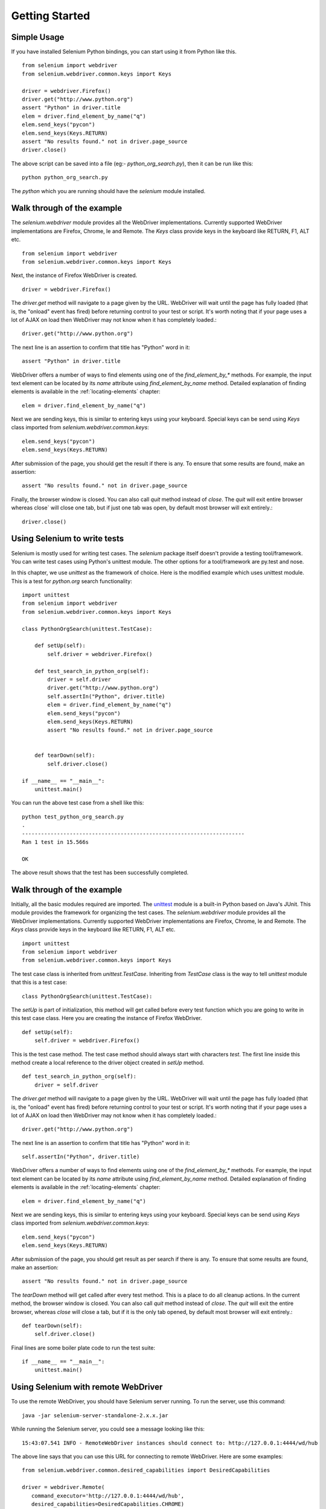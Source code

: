 .. _getting-started:

Getting Started
---------------

Simple Usage
~~~~~~~~~~~~

If you have installed Selenium Python bindings, you can start using it
from Python like this.

::

  from selenium import webdriver
  from selenium.webdriver.common.keys import Keys

  driver = webdriver.Firefox()
  driver.get("http://www.python.org")
  assert "Python" in driver.title
  elem = driver.find_element_by_name("q")
  elem.send_keys("pycon")
  elem.send_keys(Keys.RETURN)
  assert "No results found." not in driver.page_source
  driver.close()

The above script can be saved into a file (eg:-
`python_org_search.py`), then it can be run like this::

  python python_org_search.py

The `python` which you are running should have the `selenium` module
installed.

Walk through of the example
~~~~~~~~~~~~~~~~~~~~~~~~~~~

The `selenium.webdriver` module provides all the WebDriver
implementations.  Currently supported WebDriver implementations are
Firefox, Chrome, Ie and Remote.  The `Keys` class provide keys in the
keyboard like RETURN, F1, ALT etc.

::

  from selenium import webdriver
  from selenium.webdriver.common.keys import Keys

Next, the instance of Firefox WebDriver is created.

::

  driver = webdriver.Firefox()

The `driver.get` method will navigate to a page given by the URL.
WebDriver will wait until the page has fully loaded (that is, the
"onload" event has fired) before returning control to your test or
script.  It's worth noting that if your page uses a lot of AJAX on
load then WebDriver may not know when it has completely loaded.::

  driver.get("http://www.python.org")

The next line is an assertion to confirm that title has "Python" word
in it::

  assert "Python" in driver.title

WebDriver offers a number of ways to find elements using one of the
`find_element_by_*` methods.  For example, the input text element can
be located by its `name` attribute using `find_element_by_name`
method.  Detailed explanation of finding elements is available in the
:ref:`locating-elements` chapter::

  elem = driver.find_element_by_name("q")

Next we are sending keys, this is similar to entering keys using your
keyboard.  Special keys can be send using `Keys` class imported from
`selenium.webdriver.common.keys`::

  elem.send_keys("pycon")
  elem.send_keys(Keys.RETURN)

After submission of the page, you should get the result if there is any.
To ensure that some results are found, make an assertion::

  assert "No results found." not in driver.page_source

Finally, the browser window is closed.  You can also call `quit`
method instead of `close`.  The `quit` will exit entire browser whereas
close` will close one tab, but if just one tab was open, by default most
browser will exit entirely.::

  driver.close()


Using Selenium to write tests
~~~~~~~~~~~~~~~~~~~~~~~~~~~~~

Selenium is mostly used for writing test cases.  The `selenium`
package itself doesn't provide a testing tool/framework.  You can
write test cases using Python's unittest module.  The other options for
a tool/framework are py.test and nose.

In this chapter, we use `unittest` as the framework of choice.  Here
is the modified example which uses unittest module.  This is a test
for `python.org` search functionality::

  import unittest
  from selenium import webdriver
  from selenium.webdriver.common.keys import Keys

  class PythonOrgSearch(unittest.TestCase):

      def setUp(self):
          self.driver = webdriver.Firefox()

      def test_search_in_python_org(self):
          driver = self.driver
          driver.get("http://www.python.org")
          self.assertIn("Python", driver.title)
          elem = driver.find_element_by_name("q")
          elem.send_keys("pycon")
          elem.send_keys(Keys.RETURN)
          assert "No results found." not in driver.page_source
          

      def tearDown(self):
          self.driver.close()

  if __name__ == "__main__":
      unittest.main()


You can run the above test case from a shell like this::

  python test_python_org_search.py
  .
  ----------------------------------------------------------------------
  Ran 1 test in 15.566s

  OK

The above result shows that the test has been successfully
completed.


Walk through of the example
~~~~~~~~~~~~~~~~~~~~~~~~~~~

Initially, all the basic modules required are imported.  The `unittest
<http://docs.python.org/library/unittest.html>`_ module is a built-in
Python based on Java's JUnit.  This module provides the framework for
organizing the test cases.  The `selenium.webdriver` module provides
all the WebDriver implementations.  Currently supported WebDriver
implementations are Firefox, Chrome, Ie and Remote.  The `Keys` class
provide keys in the keyboard like RETURN, F1, ALT etc.

::

  import unittest
  from selenium import webdriver
  from selenium.webdriver.common.keys import Keys

The test case class is inherited from `unittest.TestCase`.
Inheriting from `TestCase` class is the way to tell `unittest` module
that this is a test case::

  class PythonOrgSearch(unittest.TestCase):


The `setUp` is part of initialization, this method will get called
before every test function which you are going to write in this test
case class.  Here you are creating the instance of Firefox WebDriver.

::

      def setUp(self):
          self.driver = webdriver.Firefox()

This is the test case method. The test case method should always start
with characters `test`.  The first line inside this method create a
local reference to the driver object created in `setUp` method.

::

      def test_search_in_python_org(self):
          driver = self.driver

The `driver.get` method will navigate to a page given by the URL.
WebDriver will wait until the page has fully loaded (that is, the
"onload" event has fired) before returning control to your test or
script.  It's worth noting that if your page uses a lot of AJAX on
load then WebDriver may not know when it has completely loaded.::

          driver.get("http://www.python.org")

The next line is an assertion to confirm that title has "Python" word
in it::

          self.assertIn("Python", driver.title)


WebDriver offers a number of ways to find elements using one of the
`find_element_by_*` methods.  For example, the input text element can
be located by its `name` attribute using `find_element_by_name`
method.  Detailed explanation of finding elements is available in the
:ref:`locating-elements` chapter::

          elem = driver.find_element_by_name("q")

Next we are sending keys, this is similar to entering keys using your
keyboard.  Special keys can be send using `Keys` class imported from
`selenium.webdriver.common.keys`::

          elem.send_keys("pycon")
          elem.send_keys(Keys.RETURN)

After submission of the page, you should get result as per search if
there is any.  To ensure that some results are found, make an
assertion::

  assert "No results found." not in driver.page_source

The `tearDown` method will get called after every test method.  This
is a place to do all cleanup actions.  In the current method, the
browser window is closed.  You can also call `quit` method instead of
`close`.  The `quit` will exit the entire browser, whereas `close`
will close a tab, but if it is the only tab opened, by default most
browser will exit entirely.::

      def tearDown(self):
          self.driver.close()

Final lines are some boiler plate code to run the test suite::

  if __name__ == "__main__":
      unittest.main()

.. _selenium-remote-webdriver:

Using Selenium with remote WebDriver
~~~~~~~~~~~~~~~~~~~~~~~~~~~~~~~~~~~~

To use the remote WebDriver, you should have Selenium server running.
To run the server, use this command::

  java -jar selenium-server-standalone-2.x.x.jar

While running the Selenium server, you could see a message looking like
this::

  15:43:07.541 INFO - RemoteWebDriver instances should connect to: http://127.0.0.1:4444/wd/hub

The above line says that you can use this URL for connecting to
remote WebDriver.  Here are some examples::

  from selenium.webdriver.common.desired_capabilities import DesiredCapabilities

  driver = webdriver.Remote(
     command_executor='http://127.0.0.1:4444/wd/hub',
     desired_capabilities=DesiredCapabilities.CHROME)

  driver = webdriver.Remote(
     command_executor='http://127.0.0.1:4444/wd/hub',
     desired_capabilities=DesiredCapabilities.OPERA)

  driver = webdriver.Remote(
     command_executor='http://127.0.0.1:4444/wd/hub',
     desired_capabilities=DesiredCapabilities.HTMLUNITWITHJS)

The desired capabilities is a dictionary, so instead of using the
default dictionaries, you can specifies the values explicitly::

  driver = webdriver.Remote(
     command_executor='http://127.0.0.1:4444/wd/hub',
     desired_capabilities={'browserName': 'htmlunit',
                           'version': '2',
                          'javascriptEnabled': True})

